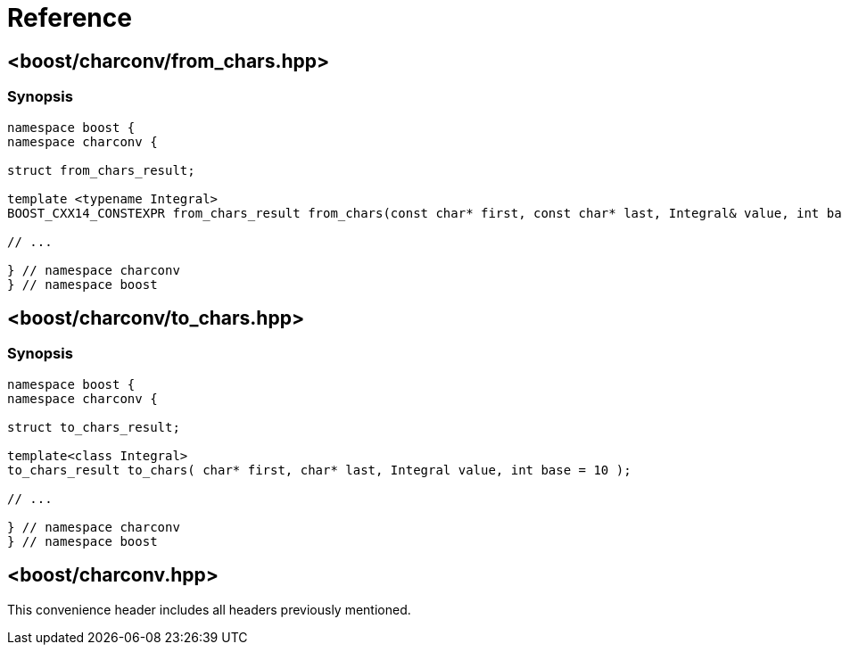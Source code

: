////
Copyright 2022 Peter Dimov
Distributed under the Boost Software License, Version 1.0.
https://www.boost.org/LICENSE_1_0.txt
////

[#reference]
= Reference
:idprefix: ref_

== <boost/charconv/from_chars.hpp>

=== Synopsis

```
namespace boost {
namespace charconv {

struct from_chars_result;

template <typename Integral>
BOOST_CXX14_CONSTEXPR from_chars_result from_chars(const char* first, const char* last, Integral& value, int base = 10) noexcept;

// ...

} // namespace charconv
} // namespace boost
```

== <boost/charconv/to_chars.hpp>

=== Synopsis

```
namespace boost {
namespace charconv {

struct to_chars_result;

template<class Integral>
to_chars_result to_chars( char* first, char* last, Integral value, int base = 10 );

// ...

} // namespace charconv
} // namespace boost
```

== <boost/charconv.hpp>

This convenience header includes all headers previously
mentioned.
